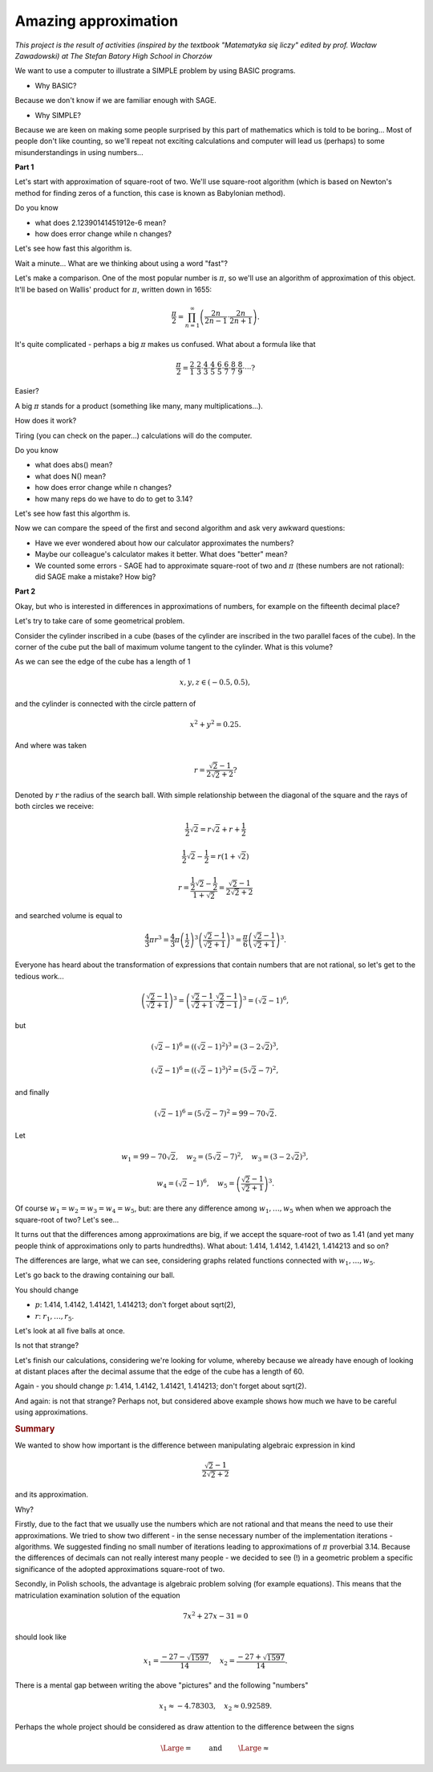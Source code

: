 Amazing approximation
========================================

*This project is the result of activities (inspired by the textbook "Matematyka się liczy" edited by prof. Wacław Zawadowski) at The Stefan Batory High School in Chorzów*

We want to use a computer to illustrate a SIMPLE problem by using BASIC programs.

- Why BASIC?

Because we don't know if we are familiar enough with SAGE.

- Why SIMPLE?

Because we are keen on making some people surprised by this part of mathematics which is told to be boring... Most of people don't like counting, so we'll repeat not exciting calculations and computer will lead us (perhaps) to some misunderstandings in using numbers...

**Part 1**

Let's start with approximation of square\-root of two. We'll use square\-root algorithm (which is based on Newton's method for finding zeros of a function, this case is known as Babylonian method).


.. sagecellserver::

    rot=2
    for n in range(1,6):    #change range
           rot=0.5*(rot+2/rot)
           print rot
           print "error =",abs(N(sqrt(2)-rot))

.. only:: latex
          
    .. figure:: refutacje_media/21.png
       :width: 30%

Do you know

- what does 2.12390141451912e\-6 mean?
- how does error change while n changes?

Let's see how fast this algorithm is.


.. sagecellserver::

    rot=2
    graph=point((0,sqrt(2)))
    for n in range(1,21):    #does range (1,51) change anything?
           rot=0.5*(rot+2/rot)
           graph=graph+point((n,rot))
    plot(graph)


.. only:: latex
          
    .. figure:: refutacje_media/22.png
       :width: 75%

Wait a minute... What are we thinking about using a word "fast"?

Let's make a comparison. One of the most popular number is  :math:`\pi`, so we'll use an algorithm of approximation of this object. It'll be based on Wallis' product for  :math:`\pi`, written down in 1655:

.. MATH::

    \frac{\pi}{2}=\prod_{n=1}^\infty\left(\frac{2n}{2n-1}\cdot\frac{2n}{2n+1}\right).

It's quite complicated \- perhaps a big  :math:`\pi` makes us confused. What about a formula like that

.. MATH::

    \frac{\pi}{2}=\frac{2}{1}\cdot\frac{2}{3}\cdot\frac{4}{3}\cdot\frac{4}{5}\cdot\frac{6}{5}\cdot\frac{6}{7}\cdot\frac{8}{7}\cdot\frac{8}{9}\cdot\cdots?

Easier?

A big  :math:`\pi` stands for a product (something like many, many multiplications...).

How does it work?

Tiring (you can check on the paper...) calculations will do the computer.


.. sagecellserver::

    w=1
    for i in range(1,6):
           w=w*((2*i)/(2*i-1))*((2*i)/(2*i+1))
           print 2*w     #do you prefer fractions or decimals?
           print "error =",abs(N(pi-2*w))
 
.. only:: latex
          
    .. figure:: refutacje_media/23.png
       :width: 30% 
 
Do you know

- what does abs() mean?
- what does N() mean?
- how does error change while n changes?
- how many reps do we have to do to get to 3.14?

Let's see how fast this algorthm is.


.. sagecellserver::

    w=1
    graph=point((0,pi))
    for i in range(1,21):
           w=w*((2*i)/(2*i-1))*((2*i)/(2*i+1))
           graph=graph+point((i,2*w))
    plot(graph)


.. only:: latex
          
    .. figure:: refutacje_media/24.png
       :width: 75%

Now we can compare the speed of the first and second algorithm and ask very awkward questions:

- Have we ever wondered about how our calculator approximates the numbers?
- Maybe our colleague's calculator makes it better. What does "better" mean?
- We counted some errors \- SAGE had to approximate square\-root of two and  :math:`\pi` (these numbers are not rational): did SAGE make a mistake? How big?


**Part 2**

Okay, but who is interested in differences in approximations of numbers, for example on the fifteenth decimal place?

Let's try to take care of some geometrical problem.

Consider the cylinder inscribed in a cube (bases of the cylinder are  inscribed  in the two parallel faces of the cube). In the corner of the cube put the ball  of maximum volume tangent to the cylinder. What is this volume?


.. sagecellserver::

    var('x,y,z')
    r=(sqrt(2)-1)/(2*sqrt(2)+2)     #where did it come from?
    a=implicit_plot3d(x^2+y^2-0.25,(x,-0.5,0.5),(y,-0.5,0.5),
    (z,-0.5,0.5), color = "green", opacity = 0.4)
    b=cube(center=(0, 0, 0), opacity=0.1, color = "green")
    c=sphere(center=(-0.5+r,-0.5+r,-0.5+r), opacity=0.9, color = "green", size=r)
    graph=a+b+c
    graph


.. only:: latex
          
    .. figure:: refutacje_media/25.png
       :width: 60%

As we can see the edge of the cube has a length of 1

.. MATH::

    x, y, z \in (-0.5,0.5),


and the cylinder is connected with the circle pattern of

.. MATH::

    x^2+y^2=0.25.


And where was taken

.. MATH::

    r=\frac{\sqrt{2}-1}{2\sqrt{2}+2}?


Denoted by  :math:`r` the radius of the search ball. With simple relationship between the diagonal of the square and the rays of both circles we receive:

.. MATH::

    \frac{1}{2}\sqrt{2}=r\sqrt{2}+r+\frac{1}{2}


.. MATH::

    \frac{1}{2}\sqrt{2}-\frac{1}{2}=r\left(1+\sqrt{2}\right)


.. MATH::

    r=\frac{\frac{1}{2}\sqrt{2}-\frac{1}{2}}{1+\sqrt{2}}=\frac{\sqrt{2}-1}{2\sqrt{2}+2}


and searched volume is equal to

.. MATH::

    \frac{4}{3}\pi r^3=\frac{4}{3}\pi \left(\frac{1}{2}\right)^3\left(\frac{\sqrt{2}-1}{\sqrt{2}+1}\right)^3=\frac{\pi}{6}\left(\frac{\sqrt{2}-1}{\sqrt{2}+1}\right)^3.


Everyone has heard about the transformation of expressions that contain numbers that are not rational, so let's get to the tedious work...

.. MATH::

    \left(\frac{\sqrt{2}-1}{\sqrt{2}+1}\right)^3=\left(\frac{\sqrt{2}-1}{\sqrt{2}+1}\cdot\frac{\sqrt{2}-1}{\sqrt{2}-1}\right)^3=\left(\sqrt{2}-1\right)^6,


but

.. MATH::

    \left(\sqrt{2}-1\right)^6=\left(\left(\sqrt{2}-1\right)^2\right)^3=\left(3-2\sqrt{2}\right)^3,


.. MATH::

    \left(\sqrt{2}-1\right)^6=\left(\left(\sqrt{2}-1\right)^3\right)^2=\left(5\sqrt{2}-7\right)^2,


and finally

.. MATH::

    \left(\sqrt{2}-1\right)^6=\left(5\sqrt{2}-7\right)^2=99-70\sqrt{2}.


Let

.. MATH::

    w_1=99-70\sqrt{2},\quad w_2=\left(5\sqrt{2}-7\right)^2,\quad w_3=\left(3-2\sqrt{2}\right)^3,
    
.. MATH::

     w_4=\left(\sqrt{2}-1\right)^6,\quad w_5=\left(\frac{\sqrt{2}-1} {\sqrt{2}+1}\right)^3.


Of course  :math:`w_1=w_2=w_3=w_4=w_5`, but: are there any difference among  :math:`w_1,\dots,w_5` when when we approach the square\-root of two? Let's see...


.. sagecellserver::

    p=1.44     #change p
    print 'apr=',p
    print 'w_1=',N(99-70*p)
    print 'w_2=',N((5*p-7)^2)
    print 'w_3=',N((3-2*p)^3)
    print'w_4=',N((p-1)^6)
    print 'w_5=',N(((p-1)/(p+1))^3)
    
    
.. only:: latex
          
    .. figure:: refutacje_media/26.png
       :width: 30%


It turns out that the differences among approximations are big, if we accept the square\-root of two as 1.41 (and yet many people think of approximations only to parts hundredths). What about: 1.414, 1.4142, 1.41421, 1.414213 and so on?

The differences are large, what we can see, considering graphs related functions connected with  :math:`w_1,\dots,w_5`.


.. sagecellserver::

  @interact
  def _(xlimits=range_slider(0.5, 2.5, 0.1, default=(0.5, 2.5), label="horizontal range"),
      ylimits=range_slider(-10, 10, 0.1, default=(-10, 10), label="vertical range")):
      plt = plot(99-70*x, xlimits, color="red")
      plt = plt+plot((5*x-7)^2, xlimits, color="blue")
      plt = plt+plot((3-2*x)^3, xlimits, color="green")
      plt = plt+plot((x-1)^6, xlimits, color="orange")
      plt = plt+plot(((x-1)/(x+1))^3, xlimits, color="purple")
      show(plt, xmin=xlimits[0], xmax=xlimits[1], ymin=ylimits[0], ymax=ylimits[1], figsize=(4, 3))


.. only:: latex
          
    .. figure:: refutacje_media/27.png
       :width: 45%

Let's go back to the drawing containing our ball.

.. sagecellserver::

    var('x,y,z')
    p=1.41     #change p
    r1=N(0.5*((99-70*p)^(1/3)))     #why here "^(1/3)"?
    r2=N(0.5*(((5*p-7)^2)^(1/3)))
    r3=N(0.5*((3-2*p)^3)^(1/3))
    r4=N(0.5*((p-1)^6)^(1/3))
    r5=N(0.5*(((p-1)/(p+1))^3)^(1/3))
    r=r5     #change r
    a=implicit_plot3d(x^2+y^2-0.25,(x,-0.5,0.5),(y,-0.5,0.5),
    (z,-0.5,0.5), color = "green", opacity = 0.4)
    b=cube(center=(0, 0, 0), opacity=0.1, color = "green")
    c=sphere(center=(-0.5+r,-0.5+r,-0.5+r), opacity=0.9, color = "green", size=r)
    graph=b+a+c
    graph
    
You should change

- :math:`p`: 1.414, 1.4142, 1.41421, 1.414213;  don't forget about sqrt(2),
- :math:`r`:  :math:`r_1,\dots,r_5`.

Let's look at all five balls at once.


.. sagecellserver::

    var('x,y,z')
    p=1.41     #why is there a problem with p=1.44?
    r1=N(0.5*((99-70*p)^(1/3)))
    r2=N(0.5*(((5*p-7)^2)^(1/3)))
    r3=N(0.5*((3-2*p)^3)^(1/3))
    r4=N(0.5*((p-1)^6)^(1/3))
    r5=N(0.5*(((p-1)/(p+1))^3)^(1/3))
    a=implicit_plot3d(x^2+y^2-0.25,(x,-0.5,0.5),(y,-0.5,0.5),
    (z,-0.5,0.5), color = "green", opacity = 0.4)
    b=cube(center=(0, 0, 0), opacity=0.1, color = "green")
    c=sphere(center=(-0.5+r1,-0.5+r1,-0.5+r1), opacity=0.2, color = "grey", size=r1)
    d=sphere(center=(-0.5+r2,-0.5+r2,-0.5+r2), opacity=0.2, color = "yellow", size=r2)
    e=sphere(center=(-0.5+r3,-0.5+r3,-0.5+r3), opacity=0.2, color = "red", size=r3)
    f=sphere(center=(-0.5+r4,-0.5+r4,-0.5+r4), opacity=0.2, color = "blue", size=r4)
    g=sphere(center=(-0.5+r5,-0.5+r5,-0.5+r5), opacity=0.2, color = "orange", size=r5)
    graph=a+b+c+d+e+f+g
    graph

.. only:: latex
          
    .. figure:: refutacje_media/28.png
       :width: 60%

Is not that strange?

Let's finish our calculations, considering we're looking for volume, whereby because we already have enough of looking at distant places after the decimal assume that the edge of the cube has a length of 60.


.. sagecellserver::

    p=1.41     #change p
    print 'apr=',p
    w_1=N(99-70*p)
    w_2=N((5*p-7)^2)
    w_3=N((3-2*p)^3)
    w_4=N((p-1)^6)
    w_5=N(((p-1)/(p+1))^3)
    print 'volume 1=',N(pi)*36000*w_1     #why here 36000?
    print 'volume 2=',N(pi)*36000*w_2
    print 'volume 3=',N(pi)*36000*w_3
    print 'volume 4=',N(pi)*36000*w_4
    print 'volume 5=',N(pi)*36000*w_5
    
    
.. only:: latex
          
    .. figure:: refutacje_media/29.png
       :width: 30%

Again \- you should change  :math:`p`: 1.414, 1.4142, 1.41421, 1.414213;  don't forget about sqrt(2).

And again: is not that strange? Perhaps not, but considered above example shows how much we have to be careful using approximations.

.. rubric:: Summary

We wanted to show how important is the difference between manipulating algebraic expression in kind

.. MATH::

    \frac{\sqrt{2}-1}{2\sqrt{2}+2}


and its approximation.

Why?

Firstly, due to the fact that we usually use the numbers which are not rational and that  means the need to use their approximations. We tried to show two different \- in the sense necessary number of the implementation iterations \- algorithms. We suggested finding no small number of iterations leading to approximations of  :math:`\pi` proverbial 3.14. Because the differences of decimals can not really interest many people \- we decided to see (!) in a geometric problem a specific significance of the adopted approximations square\-root of two.

Secondly, in Polish schools, the advantage is algebraic problem solving (for example equations). This means that the matriculation examination solution of the equation

.. MATH::

    7x^2+27x-31=0


should look like

.. MATH::

    x_1=\frac{-27-\sqrt{1597}}{14},\quad x_2=\frac{-27+\sqrt{1597}}{14}.


There is a mental gap between writing the above "pictures" and the following "numbers"

.. MATH::

    x_1\approx -4.78303,\quad  x_2\approx 0.92589.


Perhaps the whole project should be considered as draw attention to the difference between the signs

.. MATH::

    {\Large{=}}\qquad\textrm{ and }\qquad{\Large{\approx}}

